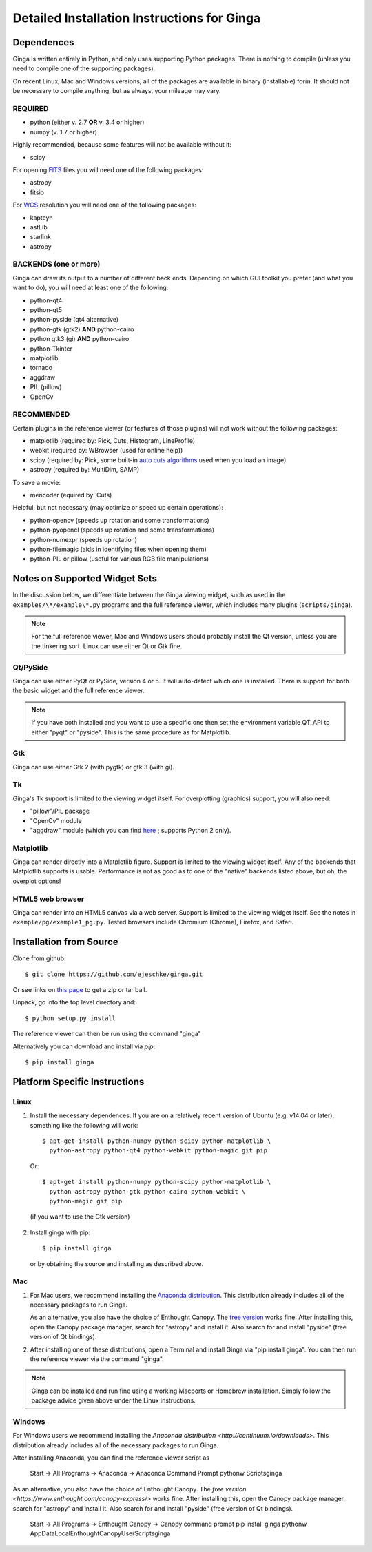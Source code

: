 .. _ch-install:

++++++++++++++++++++++++++++++++++++++++++++
Detailed Installation Instructions for Ginga
++++++++++++++++++++++++++++++++++++++++++++

===========
Dependences
===========

Ginga is written entirely in Python, and only uses supporting Python
packages.  There is nothing to compile (unless you need to compile one
of the supporting packages).

On recent Linux, Mac and Windows versions, all of the packages are
available in binary (installable) form.  It should not be necessary 
to compile anything, but as always, your mileage may vary.

REQUIRED
========

* python (either v. 2.7 **OR** v. 3.4 or higher)
* numpy  (v. 1.7 or higher)

Highly recommended, because some features will not be available without it:

* scipy

For opening `FITS <https://fits.gsfc.nasa.gov/>`_ files you will 
need one of the following packages:

* astropy
* fitsio

For `WCS <https://fits.gsfc.nasa.gov/fits_wcs.html>`_ resolution 
you will need one of the following packages:

* kapteyn
* astLib
* starlink
* astropy

BACKENDS (one or more)
======================
Ginga can draw its output to a number of different back ends.
Depending on which GUI toolkit you prefer (and what you want to
do), you will need at least one of the following:

* python-qt4
* python-qt5
* python-pyside (qt4 alternative)
* python-gtk (gtk2) **AND** python-cairo
* python gtk3 (gi) **AND** python-cairo
* python-Tkinter
* matplotlib
* tornado
* aggdraw
* PIL (pillow)
* OpenCv

RECOMMENDED
===========
Certain plugins in the reference viewer (or features of those plugins)
will not work without the following packages:

* matplotlib (required by: Pick, Cuts, Histogram, LineProfile)
* webkit (required by: WBrowser (used for online help))
* scipy (required by: Pick, some built-in `auto cuts algorithms <http://ginga.readthedocs.io/en/latest/manual/operation.html#automatically-setting-cut-levels>`_ 
  used when you load an image)
* astropy (required by: MultiDim, SAMP)

To save a movie:

* mencoder (equired by: Cuts)

Helpful, but not necessary (may optimize or speed up certain operations):

* python-opencv (speeds up rotation and some transformations)
* python-pyopencl (speeds up rotation and some transformations)
* python-numexpr (speeds up rotation)
* python-filemagic (aids in identifying files when opening them)
* python-PIL or pillow (useful for various RGB file manipulations)

==============================
Notes on Supported Widget Sets
==============================

In the discussion below, we differentiate between the Ginga viewing
widget, such as used in the ``examples/\*/example\*.py`` programs and the 
full reference viewer, which includes many plugins (``scripts/ginga``).

.. note:: For the full reference viewer, Mac and Windows users
	  should probably install the Qt version, unless you are
	  the tinkering sort.  Linux can use either Qt or Gtk fine.

Qt/PySide
=========

Ginga can use either PyQt or PySide, version 4 or 5.  It will auto-detect
which one is installed.  There is support for both the basic widget and
the full reference viewer.

.. note:: If you have both installed and you want to use a specific one
	  then set the environment variable QT_API to either "pyqt" or
	  "pyside".  This is the same procedure as for Matplotlib.


Gtk
===

Ginga can use either Gtk 2 (with pygtk) or gtk 3 (with gi).

Tk
===

Ginga's Tk support is limited to the viewing widget itself.  For
overplotting (graphics) support, you will also need:

* "pillow"/PIL package
* "OpenCv" module
* "aggdraw" module (which you can find 
  `here <https://github.com/ejeschke/aggdraw>`_ ; supports Python 2 
  only).

Matplotlib
==========

Ginga can render directly into a Matplotlib figure.  Support is limited
to the viewing widget itself.  Any of the backends that Matplotlib
supports is usable.  Performance is not as good as to one of the
"native" backends listed above, but oh, the overplot options!

HTML5 web browser
=================

Ginga can render into an HTML5 canvas via a web server.  Support is limited
to the viewing widget itself.  See the notes in ``example/pg/example1_pg.py``.
Tested browsers include Chromium (Chrome), Firefox,  and Safari.

========================
Installation from Source
========================

Clone from github::

    $ git clone https://github.com/ejeschke/ginga.git

Or see links on `this page <http://ejeschke.github.io/ginga/>`_
to get a zip or tar ball.

Unpack, go into the top level directory and::

    $ python setup.py install

The reference viewer can then be run using the command "ginga"

Alternatively you can download and install via `pip`::

    $ pip install ginga

==============================
Platform Specific Instructions
==============================

Linux
=====

#. Install the necessary dependences.  If you are on a relatively recent
   version of Ubuntu (e.g. v14.04 or later), something like the following
   will work::

    $ apt-get install python-numpy python-scipy python-matplotlib \
      python-astropy python-qt4 python-webkit python-magic git pip

  Or::

    $ apt-get install python-numpy python-scipy python-matplotlib \
      python-astropy python-gtk python-cairo python-webkit \
      python-magic git pip

  (if you want to use the Gtk version)

2. Install ginga with pip::

    $ pip install ginga

   or by obtaining the source and installing as described above.


Mac
===

1. For Mac users, we recommend installing the
   `Anaconda distribution <http://continuum.io/downloads>`_.
   This distribution already includes all of the necessary packages to run
   Ginga.

   As an alternative, you also have the choice of Enthought Canopy.  The
   `free version <https://www.enthought.com/canopy-express/>`_ works fine.
   After installing this, open the Canopy package manager, search for
   "astropy" and install it.  Also search for and install "pyside"
   (free version of Qt bindings).

2. After installing one of these distributions, open a Terminal and
   install Ginga via "pip install ginga".  You can then run the reference
   viewer via the command "ginga".

.. note:: Ginga can be installed and run fine using a working Macports or 
          Homebrew installation.  Simply follow the package advice given 
	  above under the Linux instructions.

Windows
=======

For Windows users we recommend installing the
`Anaconda distribution <http://continuum.io/downloads>`.
This distribution already includes all of the necessary packages to run
Ginga.

After installing Anaconda, you can find the reference viewer script as

    Start -> All Programs -> Anaconda -> Anaconda Command Prompt
    pythonw Scripts\ginga

As an alternative, you also have the choice of Enthought Canopy.  The
`free version <https://www.enthought.com/canopy-express/>` works fine.
After installing this, open the Canopy package manager, search for
"astropy" and install it.  Also search for and install "pyside"
(free version of Qt bindings).

    Start -> All Programs -> Enthought Canopy -> Canopy command prompt
    pip install ginga
    pythonw AppData\Local\Enthought\Canopy\User\Scripts\ginga



